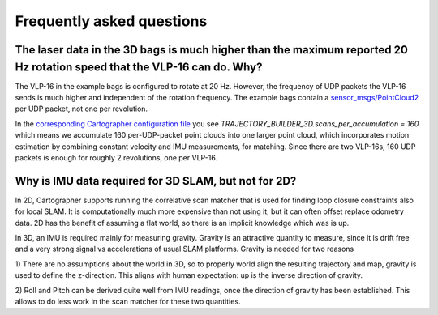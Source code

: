 .. Copyright 2016 The Cartographer Authors

.. Licensed under the Apache License, Version 2.0 (the "License");
   you may not use this file except in compliance with the License.
   You may obtain a copy of the License at

..      http://www.apache.org/licenses/LICENSE-2.0

.. Unless required by applicable law or agreed to in writing, software
   distributed under the License is distributed on an "AS IS" BASIS,
   WITHOUT WARRANTIES OR CONDITIONS OF ANY KIND, either express or implied.
   See the License for the specific language governing permissions and
   limitations under the License.

==========================
Frequently asked questions
==========================

The laser data in the 3D bags is much higher than the maximum reported 20 Hz rotation speed that the VLP-16 can do. Why?
----------------------------------------------------------------------------------------------------------------------

The VLP-16 in the example bags is configured to rotate at 20 Hz. However, the
frequency of UDP packets the VLP-16 sends is much higher and independent of
the rotation frequency. The example bags contain a `sensor_msgs/PointCloud2`__
per UDP packet, not one per revolution.

__ http://www.ros.org/doc/api/sensor_msgs/html/msg/PointCloud2.html

In the `corresponding Cartographer configuration file`__ you see
`TRAJECTORY_BUILDER_3D.scans_per_accumulation = 160` which means we accumulate
160 per-UDP-packet point clouds into one larger point cloud, which
incorporates motion estimation by combining constant velocity and IMU
measurements, for matching. Since there are two VLP-16s, 160 UDP packets is
enough for roughly 2 revolutions, one per VLP-16.

__ https://github.com/googlecartographer/cartographer_ros/blob/master/cartographer_ros/configuration_files/backpack_3d.lua

Why is IMU data required for 3D SLAM, but not for 2D?
-----------------------------------------------------

In 2D, Cartographer supports running the correlative scan matcher that is used
for finding loop closure constraints also for local SLAM. It is
computationally much more expensive than not using it, but it can often offset
replace odometry data. 2D has the benefit of assuming a flat world, so there
is an implicit knowledge which was is up.

In 3D, an IMU is required mainly for measuring gravity. Gravity is an
attractive quantity to measure, since it is drift free and a very strong
signal vs accelerations of usual SLAM platforms. Gravity is needed for two
reasons

1) There are no assumptions about the world in 3D, so to properly world align the
resulting trajectory and map, gravity is used to define the z-direction. This
aligns with human expectation: up is the inverse direction of gravity.

2) Roll and Pitch can be derived quite well from IMU readings, once the
direction of gravity has been established. This allows to do less work in the
scan matcher for these two quantities.
